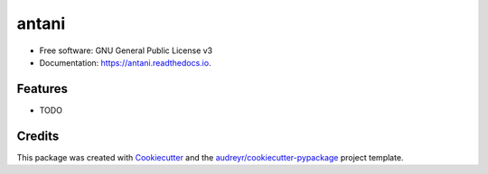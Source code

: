 ======
antani
======


.. image:: https://img.shields.io/pypi/v/antani.svg
        :target: https://pypi.python.org/pypi/antani

.. image:: https://img.shields.io/travis/sabeiro/antani.svg
        :target: https://travis-ci.org/sabeiro/antani

.. image:: https://readthedocs.org/projects/antani/badge/?version=latest
        :target: https://antani.readthedocs.io/en/latest/?badge=latest
        :alt: Documentation Status




 agent based field task assignement


* Free software: GNU General Public License v3
* Documentation: https://antani.readthedocs.io.


Features
--------

* TODO

Credits
-------

This package was created with Cookiecutter_ and the `audreyr/cookiecutter-pypackage`_ project template.

.. _Cookiecutter: https://github.com/audreyr/cookiecutter
.. _`audreyr/cookiecutter-pypackage`: https://github.com/audreyr/cookiecutter-pypackage
